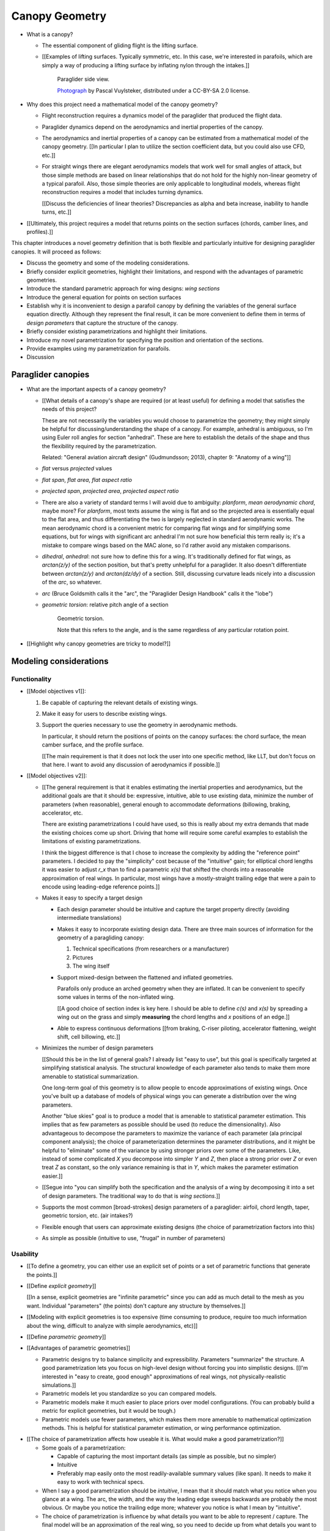 ***************
Canopy Geometry
***************

.. Meta:

   A paraglider dynamics model requires the aerodynamics and inertial
   properties of the canopy, which can be estimated from the canopy geometry.

   This chapter discusses how to design a wing geometry using wing sections.
   First you specify the position, scale, and orientation of each section,
   then you assign each section a profile.

   There are many tools that allowing designing a wing using wing sections,
   but they were not ideal for parafoils. I looked into why they were limited
   set my sights on what would be my "ideal" way to design a wing, and
   realized it was easier to split the process in two: a general equation and
   a choice of parametrization.

   This chapter introduces the general equation for selecting points on
   section surfaces (chords, camber lines, or profiles), discusses why the
   general equation is unwieldy/inconvenient to use directly, describes
   existing tools as parametrizations of the general equation (and the
   limitations of those parametrizations), then introduces a parametrization
   that's more convenient for designing parafoil canopies.

* What is a canopy?

  * The essential component of gliding flight is the lifting surface.

  * [[Examples of lifting surfaces. Typically symmetric, etc. In this case,
    we're interested in parafoils, which are simply a way of producing
    a lifting surface by inflating nylon through the intakes.]]

    .. figure:: figures/paraglider/geometry/Wikimedia_Nova_X-Act.jpg
       :width: 75%

       Paraglider side view.

       `Photograph <https://www.flickr.com/photos/69401216@N00/2820146477/>`__ by
       Pascal Vuylsteker, distributed under a CC-BY-SA 2.0 license.

* Why does this project need a mathematical model of the canopy geometry?

  * Flight reconstruction requires a dynamics model of the paraglider that
    produced the flight data.

  * Paraglider dynamics depend on the aerodynamics and inertial properties of
    the canopy.

  * The aerodynamics and inertial properties of a canopy can be estimated from
    a mathematical model of the canopy geometry. [[In particular I plan to
    utilize the section coefficient data, but you could also use CFD, etc.]]

  * For straight wings there are elegant aerodynamics models that work well
    for small angles of attack, but those simple methods are based on linear
    relationships that do not hold for the highly non-linear geometry of
    a typical parafoil. Also, those simple theories are only applicable to
    longitudinal models, whereas flight reconstruction requires a model that
    includes turning dynamics.

    [[Discuss the deficiencies of linear theories? Discrepancies as alpha and
    beta increase, inability to handle turns, etc.]]

* [[Ultimately, this project requires a model that returns points on the
  section surfaces (chords, camber lines, and profiles).]]


.. Roadmap

This chapter introduces a novel geometry definition that is both flexible and
particularly intuitive for designing paraglider canopies. It will proceed as
follows:

* Discuss the geometry and some of the modeling considerations.

* Briefly consider explicit geometries, highlight their limitations, and
  respond with the advantages of parametric geometries.

* Introduce the standard parametric approach for wing designs: *wing sections*

* Introduce the general equation for points on section surfaces

* Establish why it is inconvenient to design a parafoil canopy by defining the
  variables of the general surface equation directly. Although they represent
  the final result, it can be more convenient to define them in terms of
  *design parameters* that capture the structure of the canopy.

* Briefly consider existing parametrizations and highlight their limitations.

* Introduce my novel parametrization for specifying the position and
  orientation of the sections.

* Provide examples using my parametrization for parafoils.

* Discussion


Paraglider canopies
===================

.. Describe the physical system (geometry, structure, materials, etc)

* What are the important aspects of a canopy geometry?

  * [[What details of a canopy's shape are required (or at least useful) for
    defining a model that satisfies the needs of this project?

    These are not necessarily the variables you would choose to parametrize
    the geometry; they might simply be helpful for discussing/understanding
    the shape of a canopy. For example, anhedral is ambiguous, so I'm using
    Euler roll angles for section "anhedral". These are here to establish the
    details of the shape and thus the flexibility required by the
    parametrization.

    Related: "General aviation aircraft design" (Gudmundsson; 2013),
    chapter 9: "Anatomy of a wing"]]

  * *flat* versus *projected* values

  * *flat span*, *flat area*, *flat aspect ratio*

  * *projected span*, *projected area*, *projected aspect ratio*

  * There are also a variety of standard terms I will avoid due to ambiguity:
    *planform*, *mean aerodynamic chord*, maybe more? For *planform*, most
    texts assume the wing is flat and so the projected area is essentially
    equal to the flat area, and thus differentiating the two is largely
    neglected in standard aerodynamic works. The mean aerodynamic chord is
    a convenient metric for comparing flat wings and for simplifying some
    equations, but for wings with significant arc anhedral I'm not sure how
    beneficial this term really is; it's a mistake to compare wings based on
    the MAC alone, so I'd rather avoid any mistaken comparisons.

  * *dihedral*, *anhedral*: not sure how to define this for a wing. It's
    traditionally defined for flat wings, as `arctan(z/y)` of the section
    position, but that's pretty unhelpful for a paraglider. It also doesn't
    differentiate between `arctan(z/y)` and `arctan(dz/dy)` of a section. Still,
    discussing curvature leads nicely into a discussion of the *arc*, so
    whatever.

  * *arc* (Bruce Goldsmith calls it the "arc", the "Paraglider Design
    Handbook" calls it the "lobe")

  * *geometric torsion*: relative pitch angle of a section

    .. figure:: figures/paraglider/geometry/airfoil/geometric_torsion.*

       Geometric torsion.

       Note that this refers to the angle, and is the same regardless of any
       particular rotation point.

* [[Highlight why canopy geometries are tricky to model?]]


Modeling considerations
=======================


Functionality
-------------

.. Define the functional goals of the canopy model

* [[Model objectives v1]]:

  1. Be capable of capturing the relevant details of existing wings.

  2. Make it easy for users to describe existing wings.

  3. Support the queries necessary to use the geometry in aerodynamic methods.

     In particular, it should return the positions of points on the canopy
     surfaces: the chord surface, the mean camber surface, and the profile
     surface.

     [[The main requirement is that it does not lock the user into one
     specific method, like LLT, but don't focus on that here. I want to avoid
     any discussion of aerodynamics if possible.]]

* [[Model objectives v2]]:

  * [[The general requirement is that it enables estimating the inertial
    properties and aerodynamics, but the additional goals are that it should
    be: expressive, intuitive, able to use existing data, minimize the number
    of parameters (when reasonable), general enough to accommodate
    deformations (billowing, braking, accelerator, etc.

    There are existing parametrizations I could have used, so this is really
    about my extra demands that made the existing choices come up short.
    Driving that home will require some careful examples to establish the
    limitations of existing parametrizations.

    I think the biggest difference is that I chose to increase the complexity
    by adding the "reference point" parameters. I decided to pay the
    "simplicity" cost because of the "intuitive" gain; for elliptical chord
    lengths it was easier to adjust `r_x` than to find a parametric `x(s)`
    that shifted the chords into a reasonable approximation of real wings. In
    particular, most wings have a mostly-straight trailing edge that were
    a pain to encode using leading-edge reference points.]]

  * Makes it easy to specify a target design

    * Each design parameter should be intuitive and capture the target
      property directly (avoiding intermediate translations)

    * Makes it easy to incorporate existing design data. There are three main
      sources of information for the geometry of a paragliding canopy:

      1. Technical specifications (from researchers or a manufacturer)

      2. Pictures

      3. The wing itself

    * Support mixed-design between the flattened and inflated geometries.

      Parafoils only produce an arched geometry when they are inflated. It
      can be convenient to specify some values in terms of the non-inflated
      wing.

      [[A good choice of section index is key here. I should be able to
      define `c(s)` and `x(s)` by spreading a wing out on the grass and
      simply **measuring** the chord lengths and `x` positions of an edge.]]

    * Able to express continuous deformations [[from braking, C-riser
      piloting, accelerator flattening, weight shift, cell billowing, etc.]]

  * Minimizes the number of design parameters

    [[Should this be in the list of general goals? I already list "easy to
    use", but this goal is specifically targeted at simplifying statistical
    analysis. The structural knowledge of each parameter also tends to make
    them more amenable to statistical summarization.

    One long-term goal of this geometry is to allow people to encode
    approximations of existing wings. Once you've built up a database of
    models of physical wings you can generate a distribution over the wing
    parameters.

    Another "blue skies" goal is to produce a model that is amenable to
    statistical parameter estimation. This implies that as few parameters
    as possible should be used (to reduce the dimensionality). Also
    advantageous to decompose the parameters to maximize the variance of
    each parameter (ala principal component analysis); the choice of
    parameterization determines the parameter distributions, and it might
    be helpful to "eliminate" some of the variance by using stronger priors
    over some of the parameters. Like, instead of some complicated `X` you
    decompose into simpler `Y` and `Z`, then place a strong prior over `Z` or
    even treat `Z` as constant, so the only variance remaining is that in
    `Y`, which makes the parameter estimation easier.]]

  * [[Segue into "you can simplify both the specification and the analysis of
    a wing by decomposing it into a set of design parameters. The traditional
    way to do that is *wing sections*.]]


  * Supports the most common [broad-strokes] design parameters of
    a paraglider: airfoil, chord length, taper, geometric torsion, etc. (air
    intakes?)

  * Flexible enough that users can approximate existing designs (the choice of
    parametrization factors into this)

  * As simple as possible (intuitive to use, "frugal" in number of parameters)


Usability
---------

.. Parameters are how you specify the design. Motivate parametric models (as
   opposed to explicit geometries), define "parametrization", and establish
   the importance of choosing a good parametrization.

* [[To define a geometry, you can either use an explicit set of points or
  a set of parametric functions that generate the points.]]

* [[Define *explicit geometry*]]

  [[In a sense, explicit geometries are "infinite parametric" since you can
  add as much detail to the mesh as you want. Individual "parameters" (the
  points) don't capture any structure by themselves.]]

* [[Modeling with explicit geometries is too expensive (time consuming to
  produce, require too much information about the wing, difficult to analyze
  with simple aerodynamics, etc)]]

* [[Define *parametric geometry*]]

* [[Advantages of parametric geometries]]

  * Parametric designs try to balance simplicity and expressibility.
    Parameters "summarize" the structure. A good parametrization lets you
    focus on high-level design without forcing you into simplistic designs.
    [[I'm interested in "easy to create, good enough" approximations of real
    wings, not physically-realistic simulations.]]

  * Parametric models let you standardize so you can compared models.

  * Parametric models make it much easier to place priors over model
    configurations. (You can probably build a metric for explicit geometries,
    but it would be tough.)

  * Parametric models use fewer parameters, which makes them more amenable to
    mathematical optimization methods. This is helpful for statistical
    parameter estimation, or wing performance optimization.


.. Define the functional goals of the canopy model parametrization

* [[The choice of parametrization affects how useable it is. What would make
  a good parametrization?]]

  * Some goals of a parametrization:

    * Capable of capturing the most important details (as simple as possible,
      but no simpler)

    * Intuitive

    * Preferably map easily onto the most readily-available summary values
      (like span). It needs to make it easy to work with technical specs.

  * When I say a good parametrization should be *intuitive*, I mean that it
    should match what you notice when you glance at a wing. The arc, the
    width, and the way the leading edge sweeps backwards are probably the most
    obvious. Or maybe you notice the trailing edge more; whatever you notice
    is what I mean by "intuitive".

  * The choice of parametrization is influence by what details you want to be
    able to represent / capture. The final model will be an approximation of
    the real wing, so you need to decide up from what details you want to
    capture (and thus what details you're happy to lose).

  * You should be able to specify the design target directly. If you want
    to position a particular part of the wing at a particular position, you
    should be able to say that explicitly without needing to translate (eg, if
    you want to position the trailing edge you shouldn't be required to
    describe it in terms of the chord length, orientation, and leading edge
    position).

  * Design parameters should be independent. You shouldn't need to change one
    to satisfy another. This is directly related to the idea of "specifying
    each target directly". How you position a section should be independent of
    the chord length or how you orient that section.


Designing with wing sections
============================

.. Introduce designing a wing using "wing sections", conclude with the general
   equation for points on the section surfaces

* [[There is already a standard parametric method for wings: *wing sections*]]

* When designing with wing sections, you decompose the design phase into two
  steps:

  1. Specify the scale, position, and orientation of each section

  2. Specify the *profile* of each section, which defines the upper and lower
     surfaces.

  **[[Why are these just two steps? Why not four? Why not one? They're all
  linked together. If I'm not defining a "chord surface" then it's not clear
  that "scale, position, orientation" are fundamentally a group.]]**

.. figure:: figures/paraglider/geometry/wing_sections2.svg

   Wing section profiles.

   Note that section profiles are not the same thing as the ribs of a parafoil.
   Parafoil ribs are the internal structure that produce the desired section
   profile at specific points along the span.


.. Designing with wing sections

* The first step of designing a wing using sections is to specify the scale,
  position, and orientation of the sections.

* What is a *section index*?


Scale
-----

* How do you specify scale?

  * What is a chord?

    The *chord* of a section is the line connecting the leading edge to the
    trailing edge. The scale of a wing section is determined by the length of
    the chord.

  * The section profiles are scaled such that the camber line starts at the
    leading edge and terminates at the trailing edge of the section. (In other
    words, section profiles are normalized by the chord length. An airfoil is
    the profile determined by the camber line, thickness function, and
    thickness convention; nothing more.)


Position
--------

* How do you specify position?

  * The position of a section is the vector from the wing origin to some
    reference point in the section-local coordinate system.

  * The leading edge of a wing section is the most common section-local origin
    because airfoils are traditionally defined with the leading edge as the
    origin. This choice is convenient since the wing section and the airfoil can
    share a coordinate system.

  * The most common reference point for the position is the leading edge, but
    other choices are possible.


Orientation
-----------

* How do you specify orientation?

  * The orientation of a section is the orientation of the section's local
    coordinate system relative to the wing's.

  * Can specify it explicitly using angles, or implicitly by specifying the
    shape of the position curves.

* [[From PDH: "washin promotes spanwise tension and stability, preventing the
  wing tips fold unexpectedly".

  It also encourages the wing to stall from the wing tips first; unlike plane
  wings, you want the middle of the wing to be the last to stall so you don't
  "taco" the canopy.]]


Profile
-------

[[Should I write a separate chapter about airfoils? Their purpose, geometry,
coefficients, behavior, etc. I don't like separating those topics, but I also
don't want to discuss section coefficients in this chapter. I do need some
geometry terminology here though, like *chord*, *camber line*, etc.]]

[[**Key terms and concepts to define in this section**: upper surface, lower
surface, leading edge, trailing edge, chord line, mean camber line, thickness,
thickness convention, 2D aerodynamic coefficients.]]

Related work:

* :cite:`abbott1959TheoryWingSections`

* :cite:`bertin2014AerodynamicsEngineers`, Sec:5.2


.. Outline

   * Define *section profile* (airfoil)

   * Show how assigning section profiles to a chord surface generates the upper
     and lower surfaces.

   * Derive (or simply present) the function that returns points on the upper and
     lower surfaces given a chord surface and section profiles

   * Discuss how the choice of airfoil effects wing performance

   * Discuss how the profile can vary along the span

   * Discuss how the profile behaves in-flight

     Distortions due to billowing, braking, etc. (We're ignoring these, but you
     can use the section indices to deal with them.)

   * Show some examples of completed canopies.


After designing the section chords, the chord surface will produce a 3D wing
by assigning each section a cross-sectional geometry called an *airfoil*.

.. figure:: figures/paraglider/geometry/airfoil/airfoil_examples.*

   Airfoils examples.

An airfoil is a 2D profile defined by a camber line, a thickness function, and
a thickness convention. [[FIXME: This is just one specific way to defining the
profile curve; you could just as easily provide an explicit set of points.]]

Here's a diagram of the basic airfoil geometric properties:

.. figure:: figures/paraglider/geometry/airfoil/airfoil_diagram.*
   :name: airfoil_diagram

   Components of an airfoil.

There are two conventions measuring the airfoil thickness; this convention
also determines what point is designated the *leading edge*. The leading and
trailing edge of a wing section are arbitrary points that define the *chord*;
the chord is used to nondimensionalize the airfoil geometry and define the
*angle of attack*.

.. figure:: figures/paraglider/geometry/airfoil/NACA-6412-thickness-conventions.*
   :name: airfoil_thickness

   Airfoil thickness conventions.


General equation of a wing geometry
===================================

.. See `notes-2020w47:Canopy parametrizations` for a discussion

.. Introduce the general equation of points on the section surfaces

[[FIXME: define *surface* and their role in aerodynamics here?]]

A *canopy geometry* defines all the surfaces that describe the shape of the
canopy: the chord surface, the mean camber surface, and the profile surface.
In general, let any point `P` on any of those surfaces, given with respect to
the canopy origin `O`, be called :math:`r_{P/O}`.

The *general surface equation* for points :math:`P` on the section surfaces
(could be the chords, camber lines, or section profiles):

.. math::
   :label: general_surface_equation

   \begin{aligned}
   \vec{r}_{P/O}^c &= \vec{r}_{P/LE}^c + \vec{r}_{LE/O}^c\\
   \vec{r}_{P/LE}^c &= \mat{C}_{c/s} \mat{C}_{s/a} \vec{r}_{P/LE}^a\\
   \vec{r}_{LE/O}^c &= \;???
   \end{aligned}

Where :math:`\vec{r}_{P/LE}^a` is some point in the airfoil coordinate system
(most likely a point on the chord, on the mean camber line, or on the
profile), :math:`\mat{C}_{c/s}` is the *direction cosine matrix* that
transforms coordinates from the section (local) coordinate system to the
canopy (global) coordinate system, and :math:`\mat{C}_{s/a}` transforms
coordinates from the 2D airfoil coordinate system into the 3D section
coordinate system (Both `c` and `s` use `frd` coordinates).

[[FIXME: I'm calling this the general **surface** equation, but the points
don't have to lie on a surface: they're points **anywhere** in the airfoil
coordinate system (the xz-plane of the section).]]

[[The general equation is the result of designing via wing sections. The whole
point is that you start by defining the section profiles, then position them
relative to the canopy origin to produce the final wing. Splitting `r_P/O`
into `r_P/LE` and `r_LE/O` is the natural (general) result of designing with
wing sections; I suppose it's sort of a parametrization of the surfaces, but
that's not the "parametrization" I'll be talking about later. **I need to give
a more complete definition of the airfoil geometry in terms of `r_P/LE` before
I introduce the general equation to make it more obvious what those two
components mean.**]]

.. math::

   \mat{C}_{s/a} \defas \begin{bmatrix}
      -1 & 0 \\
      0 & 0\\
      0 & -1
   \end{bmatrix}


* The general equation is very expressive, but a bit of a pain to work with
  directly. It's easier to define the variables in terms of more convenient
  *design parameters*.


Existing parametrizations
=========================

.. There are already tools for designing wings using wing sections. Briefly
   discuss existing parametrizations and why they're not ideal for designing
   parafoil canopy geometries.

* Problems with the general surface equation

  * It's **too** flexible: it allows design layouts that can't be (reasonably)
    analyzed using section coefficient data, so a designer has to waste time
    being careful.

  * It's inconvenient: requiring the designer to specify the leading edge
    isn't always ideal (maybe you're trying to position the quarter-chord, the
    trailing edge, etc).

* Thankfully, those problems can be mitigated with a better parametrization.

* What do I mean by "parametrize the general equation"?

  [[I'm essentially saying "that set of design parameters is awkward, I want
  to choose a better set."]]

  The general parameters are able to represent any structure, but they don't
  encode enough structure. This is a problem because it pushes the work onto
  the designer. If you can assume more underlying structure you can save the
  designer from needing to provide that structure themselves. A good choice of
  parameters lets them focus on the important details.

  The purpose of a parametric surface is to decompose a complicated surface
  geometry into a set of simple design functions. The purpose of "parametric"
  functions (like an elliptical arc) is the **capture the structure** of the
  function, preferably with as few parameters as possible.

  (I feel like "parametric function" is poorly named, unless that's
  a conventional way to say "specify the values of a function through
  functions of some parameters instead of specifying the values directly".)


.. People are already designing wings using sections. Why don't I just use
   those tools?

* What are some existing parametrizations of the general equation?

  * [[Mostly how they define position and orientation. Assume scale is always
    an explicit chord length. Not sure about the section index.]]

  * [[PDH, Benedetti, MachUpX, XFLR5, AVL, etc. Present them as
    parametrizations of the general equation.]]

* What are the limitations of existing parametrizations?

  * [[The mathematical model is supposed to be flexible and easy to use. I'm
    developing a new parametrization which suggests the conventional choices
    fail somehow. Section profiles and scale already have standardized
    parametrizations, but there are a variety of ways to specify position and
    orientation. They typically use the projected section `y` coordinate for
    the section index, define fixed reference points for position, fixed
    rotation points (usually the leading edge), etc.]]

  * Some parametrizations only allow the designer to specify `y`, but for
    arched wings like parafoils it can be easier to specify `y_flat`

  * MachUpX specifies `x` via a `sweep` angle. That's not so bad, but it
    **only** supports that way of specifying `x`. It'd be nice if it supported
    other forms of `x(s)` (or `x(y)`, actually, since it uses `s = y` with
    a normalized span).

  * Fixed reference points dictate design specification.

    For example, a designer may want to design the trailing edge but the
    parametrization requires the design to be specified in terms of the
    leading edge. Forcing the user to specify their design using leading edge
    coordinates requires the designer to manually convert their design target
    into leading edge coordinates.

  * Tight coupling between the different dimensions of the design.

    Explicit rotation points are an indirect way of producing a desired
    design. The design goal is to specify two independent parameters, position
    and orientation, but because the choice of rotation point affects the
    final position of points on the chords it means that position is coupled
    to rotation.

    Similarly, if the reference points are at fixed locations on the chord,
    and the goal is to position some other point on the chord, then position
    is coupled to the chord length. Scale should not be coupled to position.


Optimized parametrization
=========================

.. Introduces a novel parametrization of the general equation that makes it
   easier to design parafoil canopies. Start by describing and "ideal"
   design workflow, and demonstrate the convenience of this result.

   Chooses a definition of the section index; defines independent reference
   points for x, y, and z; sets `r_y = r_z`; defines the section DCM using
   `dz/dy` and `\theta` (so you design `theta(s)` and `yz(s)` instead of
   specifying the section DCM directly).

.. Introduce my simplified parametrization for parafoils

It's annoying to design the section leading edges directly. Instead, define it
using more convenient design parameters:

.. math::

   \vec{r}_{LE/O}^c = \vec{r}_{RP/O}^c + \vec{r}_{LE/RP}^c

Where `RP` are as-yet nebulous "reference points" and :math:`\vec{r}_{RP/O}^c`
are the design curves (`x(s)` and `yz(s)`, in my case). This lets you choose
reference points other than the leading edges, and position those points
explicitly in the wing coordinate system. (Note that the leading edges remain
the origin of the section coordinate systems.)

In my case I chose to define the reference points using positions on the
section chords:

.. math::

   \vec{r}_{LE/RP}^c = \mat{R} \mat{C}_{c/s} c\, \hat{x}^s_s

.. math::

   \mat{R} \defas \begin{bmatrix}
      r_x & 0 & 0\\
      0 & r_{yz} & 0\\
      0 & 0 & r_{yz}
   \end{bmatrix}

* Some advantages of my parametrization:

  1. Make it particularly easy to capture the important details of a parafoil
     canopy

  2. Makes it easier to design in mixed flat and inflated geometries

  3. Supports aerodynamic analysis via section coefficient data (partly by
     keeping the y-axes in the yz-plane).


Examples of chord surfaces
==========================

.. Chord surface of designs made using the "optimized" parametrization.


Example 1
---------

.. figure:: figures/paraglider/geometry/canopy/examples/build/flat1_curves.*

.. figure:: figures/paraglider/geometry/canopy/examples/build/flat1_canopy_chords.*


Example 2
---------

Words here.

.. figure:: figures/paraglider/geometry/canopy/examples/build/flat2_curves.*

.. figure:: figures/paraglider/geometry/canopy/examples/build/flat2_canopy_chords.*


Example 3
---------

Words here.

.. figure:: figures/paraglider/geometry/canopy/examples/build/flat3_curves.*

.. figure:: figures/paraglider/geometry/canopy/examples/build/flat3_canopy_chords.*


Example 4
---------

Words here.

.. figure:: figures/paraglider/geometry/canopy/examples/build/flat4_curves.*

.. figure:: figures/paraglider/geometry/canopy/examples/build/flat4_canopy_chords.*


Example 5
---------

[[FIXME: describe the "anhedral" correctly]]

A circular arc with a mean anhedral of 33 degrees:

.. figure:: figures/paraglider/geometry/canopy/examples/build/elliptical1_curves.*

.. figure:: figures/paraglider/geometry/canopy/examples/build/elliptical1_canopy_chords.*


Example 6
---------

[[FIXME: describe the "anhedral" correctly]]

A circular arc with a mean anhedral of 44 degrees:

.. figure:: figures/paraglider/geometry/canopy/examples/build/elliptical2_curves.*

.. figure:: figures/paraglider/geometry/canopy/examples/build/elliptical2_canopy_chords.*

Example 7
---------

[[FIXME: describe the "anhedral" correctly]]

An elliptical arc with a mean anhedral of 30 degrees and a wingtip anhedral of
89 degrees:

.. figure:: figures/paraglider/geometry/canopy/examples/build/elliptical3_curves.*

.. figure:: figures/paraglider/geometry/canopy/examples/build/elliptical3_canopy_chords.*


Example: The Manta
------------------

The "manta ray" is a great demo for `r_x`.

.. figure:: figures/paraglider/geometry/canopy/examples/build/manta1_curves.*

.. figure:: figures/paraglider/geometry/canopy/examples/build/manta1_canopy_chords.*

   "Manta ray" with :math:`r_x = 0`


.. figure:: figures/paraglider/geometry/canopy/examples/build/manta2_curves.*

.. figure:: figures/paraglider/geometry/canopy/examples/build/manta2_canopy_chords.*

   "Manta ray" with :math:`r_x = 0.5`


.. figure:: figures/paraglider/geometry/canopy/examples/build/manta3_curves.*

.. figure:: figures/paraglider/geometry/canopy/examples/build/manta3_canopy_chords.*

   "Manta ray" with :math:`r_x = 1.0`



Examples of completed wings
===========================

Assigning a NACA 23015 airfoil to some of the previous examples:

.. figure:: figures/paraglider/geometry/canopy/examples/build/flat4_canopy_airfoils.*

.. figure:: figures/paraglider/geometry/canopy/examples/build/elliptical1_canopy_airfoils.*

Building a wing from 2D cross-sections also provides computational benefits
for estimating the aerodynamic performance of the 3D wing, as discussed in
:ref:`canopy_aerodynamics:Section Coefficients`.

[[Maybe link forward to :ref:`canopy_aerodynamics:Case Study`, where
I implement Belloc's wing using this geometry.]]


Discussion
==========

Advantages
----------

[[Is this a discussion of my parametrization of the chord surface, or of
parametric functions, or...?]]

* Using arbitrary reference points is great because (1) they decouple the
  parameters (so you can change one without needing to modify the others) and
  (2) they allow the designer to directly target the aspects of the design
  they're interested in (eg, you don't have to specify rotation points)

* The equations are simple, so implementation is simple.

* No constraints on the form of the design parameters. You can use (mostly)
  arbitrary functions for the curves, like linear interpolators or Bezier
  curves. This makes it easy to design custom curve shapes, and it makes it
  easy to recreate a geometry that was specified in points (like in Belloc).
  You can use Bezier curves if you want. [[This probably isn't unique to this
  parametrization.]]

* As a generative model, it's easy to integrate into a CAD or 3D modeling
  program that can choose how to sample from the surface. [[Again, this isn't
  unique to this parametrization.]]

* Parametric design functions have significant advantages over explicit
  functions (ie, specifying a set of points and using linear interpolation):

  * Parametric functions are amenable to mathematical optimization routines,
    such as exploring performance behaviors or performing statistical parameter
    estimation (fitting a model to flight data).

  * Explicit (as opposed to parametric) representations make it difficult to
    incorporate deformations. There are a variety of interesting situations that
    deform a paraglider wing: trailing edge deflections due to braking, C-riser
    piloting, accelerator flattening, weight shift, cell billowing, etc.

  * [[These statements are true, but again: not unique to this
    parametrization?]]

* Parametric design parameters can be parametrized to produce cells,
  billowing, weight shift deformations, etc? [[Again: not unique.]]


Limitations
-----------

* This geometry does not impose any constraints on self-intersections.
  Self-intersections can occur if the chord surface is excessively curved (so
  the surface intersects itself), or if the thickness of an airfoil causes the
  inner surface of a radius to overlap. [[These are limitations of the general
  equation that are inherited by this parametrization. If I allowed section
  yaw then you'd have this issue for that too.]]

  I've accepted this limitation with the understanding that the equations are
  intended to be as simple as possible, and reasonable wing designs are
  unlikely to be impacted. If these geometric constraints are important for
  a design then the geometry can be validated as an additional post-processing
  step instead of polluting these equations.

* I'm explicitly disallowing section-yaw (so no wedge-shaped segments), and
  assume that the section y-axes are all parallel to the body y-axis when the
  wing is flat. I'm not sure how accurate that is.

* I haven't described how to implement cells using parametric functions.

* Doesn't model structure like internal ribs


EXTRA
=====

* Using a chord surface to define a wing:

  * Do I like using "O" for the wing origin? It's basically the origin for the
    entire wing; my only gripe is that I don't like using "O" in math since it
    looks like a zero. Also, do I need a name for the origin of the chord
    surface?

  * Wing origin offset: the chord surface uses it's own coordinate system,
    with its origin defined by the origins of the reference position curves.
    For the wing I'm defining origin as the leading edge of the central
    section. Thus, the chord surface positions an extra translation to get the
    coordinates in the wing's coordinate system. (If the central section has
    no geometric torsion then it's simply an x-offset `x(0) + r_x(0) * c(0)`,
    right?)
